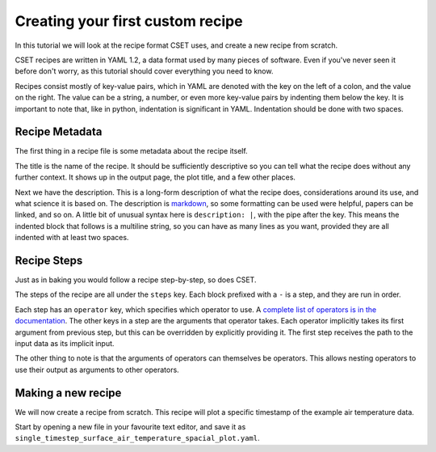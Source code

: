 Creating your first custom recipe
=================================

.. Tutorial guiding through how to create a simple custom recipe.
.. Should include an overview of the recipe format.

In this tutorial we will look at the recipe format CSET uses, and create a new
recipe from scratch.

CSET recipes are written in YAML 1.2, a data format used by many pieces of
software. Even if you've never seen it before don't worry, as this tutorial
should cover everything you need to know.

Recipes consist mostly of key-value pairs, which in YAML are denoted with the
key on the left of a colon, and the value on the right. The value can be a
string, a number, or even more key-value pairs by indenting them below the key.
It is important to note that, like in python, indentation is significant in
YAML. Indentation should be done with two spaces.

Recipe Metadata
---------------

The first thing in a recipe file is some metadata about the recipe itself.

.. code-block:: yaml
    :emphasize-lines: 1-4

    title: Mean Surface Air Temperature Spatial Plot
    description: |
      Extracts and plots the 1.5m air temperature from a file. The temperature
      is averaged across the time coordinate.

    steps:
      - operator: read.read_cubes
        constraint:
          operator: constraints.generate_stash_constraint
          stash: m01s03i236

      - operator: filters.filter_cubes
        constraint:
          operator: constraints.combine_constraints
          stash_constraint:
            operator: constraints.generate_stash_constraint
            stash: m01s03i236
          cell_methods_constraint:
            operator: constraints.generate_cell_methods_constraint
            cell_methods: []

      - operator: collapse.collapse
        coordinate: time
        method: MEAN

      - operator: plot.spatial_contour_plot
        filename: CSET_OUTPUT_PATH

      - operator: write.write_cube_to_nc
        filename: CSET_OUTPUT_PATH

The title is the name of the recipe. It should be sufficiently descriptive so
you can tell what the recipe does without any further context. It shows up in
the output page, the plot title, and a few other places.

Next we have the description. This is a long-form description of what the recipe
does, considerations around its use, and what science it is based on. The
description is `markdown`_, so some formatting can be used were helpful, papers
can be linked, and so on. A little bit of unusual syntax here is ``description:
|``, with the pipe after the key. This means the indented block that follows is
a multiline string, so you can have as many lines as you want, provided they are
all indented with at least two spaces.

.. _markdown: https://commonmark.org/help/

Recipe Steps
------------

Just as in baking you would follow a recipe step-by-step, so does CSET.

.. code-block:: yaml
    :emphasize-lines: 6-

    title: Mean Surface Air Temperature Spatial Plot
    description: |
      Extracts and plots the 1.5m air temperature from a file. The temperature
      is averaged across the time coordinate.

    steps:
      - operator: read.read_cubes
        constraint:
          operator: constraints.generate_stash_constraint
          stash: m01s03i236

      - operator: filters.filter_cubes
        constraint:
          operator: constraints.combine_constraints
          stash_constraint:
            operator: constraints.generate_stash_constraint
            stash: m01s03i236
          cell_methods_constraint:
            operator: constraints.generate_cell_methods_constraint
            cell_methods: []

      - operator: collapse.collapse
        coordinate: time
        method: MEAN

      - operator: plot.spatial_contour_plot
        filename: CSET_OUTPUT_PATH

      - operator: write.write_cube_to_nc
        filename: CSET_OUTPUT_PATH

The steps of the recipe are all under the ``steps`` key. Each block prefixed
with a ``-`` is a step, and they are run in order.

Each step has an ``operator`` key, which specifies which operator to use. A
`complete list of operators is in the documentation`_. The other keys in a step
are the arguments that operator takes. Each operator implicitly takes its first
argument from previous step, but this can be overridden by explicitly providing
it. The first step receives the path to the input data as its implicit input.

The other thing to note is that the arguments of operators can themselves be
operators. This allows nesting operators to use their output as arguments to
other operators.

.. _complete list of operators is in the documentation: https://metoffice.github.io/CSET/reference/operators

Making a new recipe
-------------------

.. TODO: Write section.

.. Convert the above example into a step by step tutorial. Do it sequentially, and have the full recipe at the end.

We will now create a recipe from scratch. This recipe will plot a specific
timestamp of the example air temperature data.

Start by opening a new file in your favourite text editor, and save it as
``single_timestep_surface_air_temperature_spacial_plot.yaml``.
